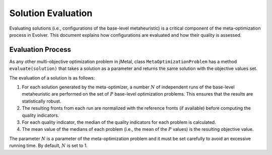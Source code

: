 .. _evaluation:

Solution Evaluation
==================

Evaluating solutions (i.e., configurations of the base-level metaheuristic) is a critical component of the meta-optimization process in Evolver. This document explains how configurations are evaluated and how their quality is assessed.



Evaluation Process
-----------------
As any other multi-objective optimization problem in jMetal, class ``MetaOptimizationProblem`` has a method ``evaluate(solution)`` that takes a solution as a parameter and returns the same solution with the objective values set. 

The evaluation of a solution is as follows:

1. For each solution generated by the meta-optimizer, a number :math:`N` of independent runs of the base-level metaheuristic are performed on the set of :math:`P` base-level optimization problems. This ensures that the results are statistically robust.

2. The resulting fronts from each run are normalized with the reference fronts (if available) before computing the quality indicators.

3. For each quality indicator, the median of the quality indicators for each problem is calculated.

4. The mean value of the medians of each problem (i.e., the mean of the :math:`P` values) is the resulting objective value.

The parameter :math:`N` is a parameter of the meta-optimization problem and it must be set carefully to avoid an excessive running time. By default, :math:`N` is set to 1.
